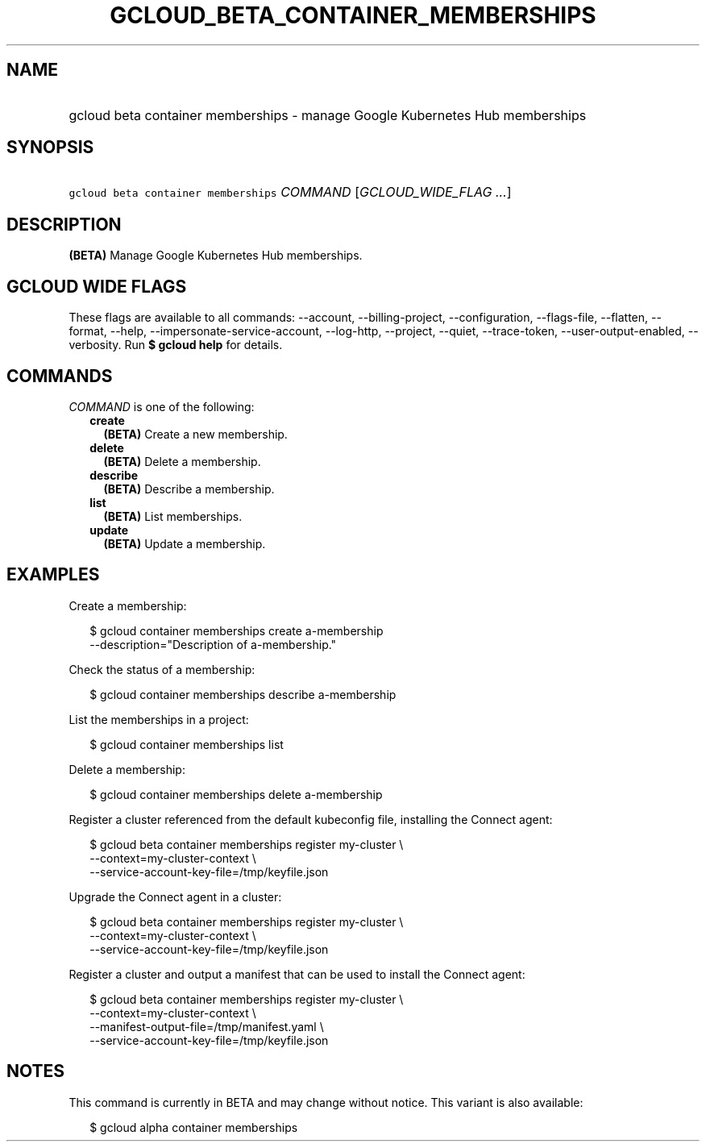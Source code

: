 
.TH "GCLOUD_BETA_CONTAINER_MEMBERSHIPS" 1



.SH "NAME"
.HP
gcloud beta container memberships \- manage Google Kubernetes Hub memberships



.SH "SYNOPSIS"
.HP
\f5gcloud beta container memberships\fR \fICOMMAND\fR [\fIGCLOUD_WIDE_FLAG\ ...\fR]



.SH "DESCRIPTION"

\fB(BETA)\fR Manage Google Kubernetes Hub memberships.



.SH "GCLOUD WIDE FLAGS"

These flags are available to all commands: \-\-account, \-\-billing\-project,
\-\-configuration, \-\-flags\-file, \-\-flatten, \-\-format, \-\-help,
\-\-impersonate\-service\-account, \-\-log\-http, \-\-project, \-\-quiet,
\-\-trace\-token, \-\-user\-output\-enabled, \-\-verbosity. Run \fB$ gcloud
help\fR for details.



.SH "COMMANDS"

\f5\fICOMMAND\fR\fR is one of the following:

.RS 2m
.TP 2m
\fBcreate\fR
\fB(BETA)\fR Create a new membership.

.TP 2m
\fBdelete\fR
\fB(BETA)\fR Delete a membership.

.TP 2m
\fBdescribe\fR
\fB(BETA)\fR Describe a membership.

.TP 2m
\fBlist\fR
\fB(BETA)\fR List memberships.

.TP 2m
\fBupdate\fR
\fB(BETA)\fR Update a membership.


.RE
.sp

.SH "EXAMPLES"

Create a membership:

.RS 2m
$ gcloud container memberships create a\-membership
    \-\-description="Description of a\-membership."
.RE

Check the status of a membership:

.RS 2m
$ gcloud container memberships describe a\-membership
.RE

List the memberships in a project:

.RS 2m
$ gcloud container memberships list
.RE

Delete a membership:

.RS 2m
$ gcloud container memberships delete a\-membership
.RE

Register a cluster referenced from the default kubeconfig file, installing the
Connect agent:

.RS 2m
$ gcloud beta container memberships register my\-cluster            \e
   \-\-context=my\-cluster\-context             \e
  \-\-service\-account\-key\-file=/tmp/keyfile.json
.RE

Upgrade the Connect agent in a cluster:

.RS 2m
$ gcloud beta container memberships register my\-cluster            \e
   \-\-context=my\-cluster\-context             \e
  \-\-service\-account\-key\-file=/tmp/keyfile.json
.RE

Register a cluster and output a manifest that can be used to install the Connect
agent:

.RS 2m
$ gcloud beta container memberships register my\-cluster            \e
   \-\-context=my\-cluster\-context             \e
  \-\-manifest\-output\-file=/tmp/manifest.yaml             \e
  \-\-service\-account\-key\-file=/tmp/keyfile.json
.RE



.SH "NOTES"

This command is currently in BETA and may change without notice. This variant is
also available:

.RS 2m
$ gcloud alpha container memberships
.RE

